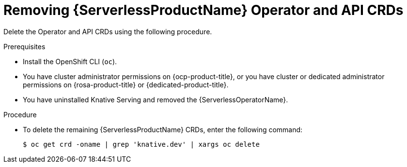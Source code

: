 // Module included in the following assemblies:
//
//  * serverless/install/removing-openshift-serverless.adoc

:_content-type: PROCEDURE
[id="serverless-deleting-crds_{context}"]
= Removing {ServerlessProductName} Operator and API CRDs

Delete the Operator and API CRDs using the following procedure.

.Prerequisites

* Install the OpenShift CLI (`oc`).

* You have cluster administrator permissions on {ocp-product-title}, or you have cluster or dedicated administrator permissions on {rosa-product-title} or {dedicated-product-title}.

* You have uninstalled Knative Serving and removed the {ServerlessOperatorName}.

.Procedure

* To delete the remaining {ServerlessProductName} CRDs, enter the following command:
+
[source,terminal]
----
$ oc get crd -oname | grep 'knative.dev' | xargs oc delete
----
